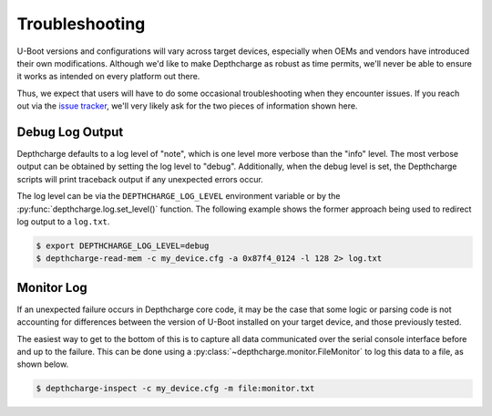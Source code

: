 Troubleshooting
---------------

U-Boot versions and configurations will vary across target devices, especially
when OEMs and vendors have introduced their own modifications. Although we'd
like to make Depthcharge as robust as time permits, we'll never be able to
ensure it works as intended on every platform out there.

Thus, we expect that users will have to do some occasional troubleshooting
when they encounter issues.  If you reach out via the `issue tracker`_,
we'll very likely ask for the two pieces of information shown here.

Debug Log Output
~~~~~~~~~~~~~~~~

Depthcharge defaults to a log level of "note", which is one level more verbose than
the "info" level. The most verbose output can be obtained by setting the log level to "debug".
Additionally, when the debug level is set, the Depthcharge scripts will print traceback
output if any unexpected errors occur.

The log level can be via the ``DEPTHCHARGE_LOG_LEVEL`` environment variable or by
the :py:func:`depthcharge.log.set_level()` function. The following example shows
the former approach being used to redirect log output to a ``log.txt``.


.. code-block:: text

    $ export DEPTHCHARGE_LOG_LEVEL=debug
    $ depthcharge-read-mem -c my_device.cfg -a 0x87f4_0124 -l 128 2> log.txt

.. _issue tracker: https://github.com/nccgroup/depthcharge/issues


Monitor Log
~~~~~~~~~~~

If an unexpected failure occurs in Depthcharge core code, it may be the case
that some logic or parsing code is not accounting for differences between the
version of U-Boot installed on your target device, and those previously tested.

The easiest way to get to the bottom of this is to capture all data communicated
over the serial console interface before and up to the failure. This can be
done using a :py:class:`~depthcharge.monitor.FileMonitor` to log this data to
a file, as shown below.

.. code-block:: text

    $ depthcharge-inspect -c my_device.cfg -m file:monitor.txt

